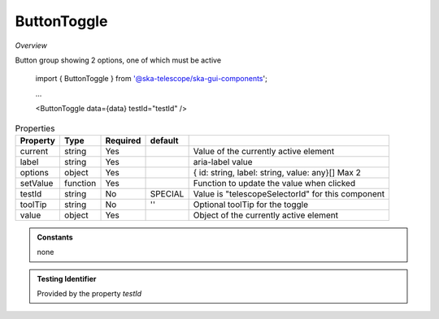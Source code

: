 ButtonToggle
~~~~~~~~~~~~

*Overview*

Button group showing 2 options, one of which must be active

.. code-block:: sh
   :caption: Example : Default usage

.. figure:: /images/buttonToggle.png
   :width: 90%

   import { ButtonToggle } from '@ska-telescope/ska-gui-components';

   ...

   <ButtonToggle data={data} testId="testId" />
   

.. csv-table:: Properties
   :header: "Property", "Type", "Required", "default", ""

   "current", "string", "Yes", "", "Value of the currently active element"
   "label", "string", "Yes", "", "aria-label value"
   "options", "object", "Yes", "", "{ id: string, label: string, value: any}[]  Max 2"
   "setValue", "function", "Yes", "", "Function to update the value when clicked"
   "testId", "string", "No", "SPECIAL", "Value is ""telescopeSelectorId"" for this component"
   "toolTip", "string", "No", "''", "Optional toolTip for the toggle"
   "value", "object", "Yes", "", "Object of the currently active element"

.. admonition:: Constants

    none

.. admonition:: Testing Identifier

   Provided by the property *testId*